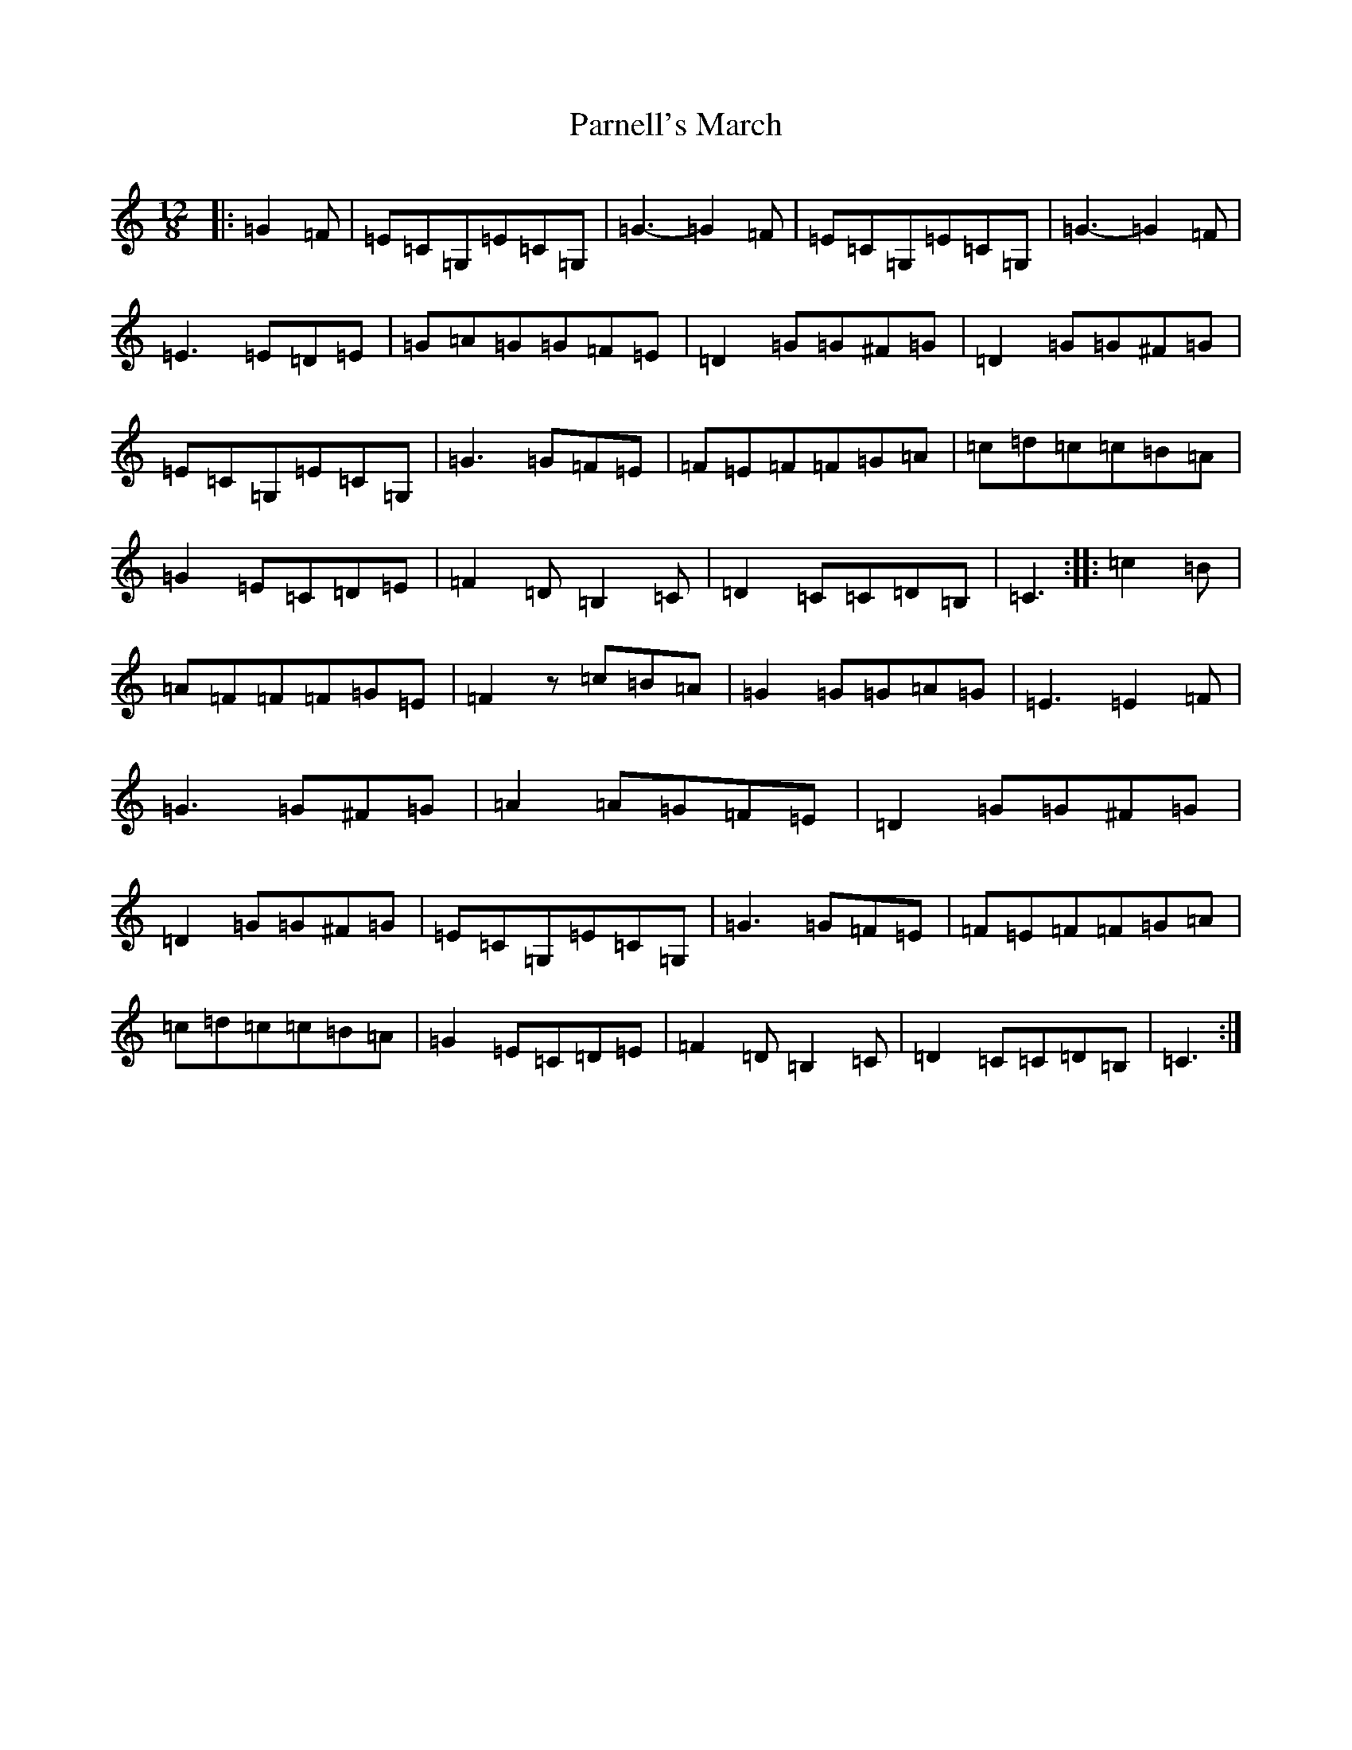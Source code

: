 X: 16679
T: Parnell's March
S: https://thesession.org/tunes/5654#setting5654
R: jig
M:12/8
L:1/8
K: C Major
|:=G2=F|=E=C=G,=E=C=G,|=G3-=G2=F|=E=C=G,=E=C=G,|=G3-=G2=F|=E3=E=D=E|=G=A=G=G=F=E|=D2=G=G^F=G|=D2=G=G^F=G|=E=C=G,=E=C=G,|=G3=G=F=E|=F=E=F=F=G=A|=c=d=c=c=B=A|=G2=E=C=D=E|=F2=D=B,2=C|=D2=C=C=D=B,|=C3:||:=c2=B|=A=F=F=F=G=E|=F2z=c=B=A|=G2=G=G=A=G|=E3=E2=F|=G3=G^F=G|=A2=A=G=F=E|=D2=G=G^F=G|=D2=G=G^F=G|=E=C=G,=E=C=G,|=G3=G=F=E|=F=E=F=F=G=A|=c=d=c=c=B=A|=G2=E=C=D=E|=F2=D=B,2=C|=D2=C=C=D=B,|=C3:|